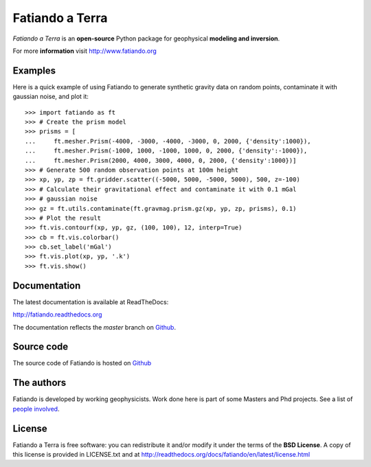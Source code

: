 ================
Fatiando a Terra
================

*Fatiando a Terra* is an **open-source** Python package for geophysical
**modeling and inversion**.

For more **information** visit http://www.fatiando.org

Examples
--------

Here is a quick example of using Fatiando to generate synthetic gravity data
on random points, contaminate it with gaussian noise, and plot it::

    >>> import fatiando as ft
    >>> # Create the prism model
    >>> prisms = [
    ...     ft.mesher.Prism(-4000, -3000, -4000, -3000, 0, 2000, {'density':1000}),
    ...     ft.mesher.Prism(-1000, 1000, -1000, 1000, 0, 2000, {'density':-1000}),
    ...     ft.mesher.Prism(2000, 4000, 3000, 4000, 0, 2000, {'density':1000})]
    >>> # Generate 500 random observation points at 100m height
    >>> xp, yp, zp = ft.gridder.scatter((-5000, 5000, -5000, 5000), 500, z=-100)
    >>> # Calculate their gravitational effect and contaminate it with 0.1 mGal
    >>> # gaussian noise
    >>> gz = ft.utils.contaminate(ft.gravmag.prism.gz(xp, yp, zp, prisms), 0.1)
    >>> # Plot the result
    >>> ft.vis.contourf(xp, yp, gz, (100, 100), 12, interp=True)
    >>> cb = ft.vis.colorbar()
    >>> cb.set_label('mGal')
    >>> ft.vis.plot(xp, yp, '.k')
    >>> ft.vis.show()

Documentation
-------------

The latest documentation is available at ReadTheDocs:

http://fatiando.readthedocs.org

The documentation reflects the *master* branch on Github_.


Source code
-----------

The source code of Fatiando is hosted on Github_

.. _Github: https://github.com/leouieda/fatiando

The authors
-----------

Fatiando is developed by working geophysicists. Work done here is
part of some Masters and Phd projects. See a list of `people involved`_.

.. _people involved: http://readthedocs.org/docs/fatiando/en/latest/contributors.html

License
-------

Fatiando a Terra is free software: you can redistribute it and/or modify it
under the terms of the **BSD License**. A copy of this license is provided in
LICENSE.txt and at http://readthedocs.org/docs/fatiando/en/latest/license.html

